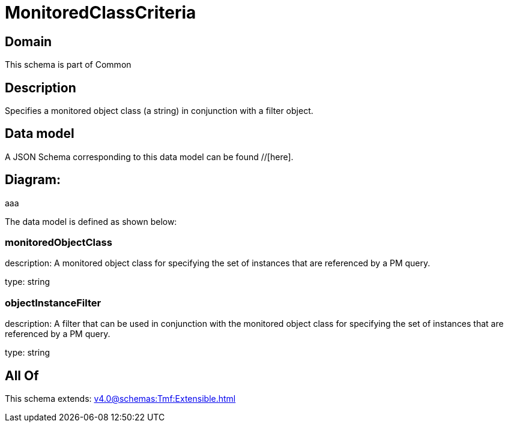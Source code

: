 = MonitoredClassCriteria

[#domain]
== Domain

This schema is part of Common

[#description]
== Description
Specifies a monitored object class (a string) in conjunction with a filter object.


[#data_model]
== Data model

A JSON Schema corresponding to this data model can be found //[here].

== Diagram:
aaa

The data model is defined as shown below:


=== monitoredObjectClass
description: A monitored object class for specifying the set of instances that are referenced by a PM query.

type: string


=== objectInstanceFilter
description: A filter that can be used in conjunction with the monitored object class for specifying the set of instances that are referenced by a PM query.

type: string


[#all_of]
== All Of

This schema extends: xref:v4.0@schemas:Tmf:Extensible.adoc[]
